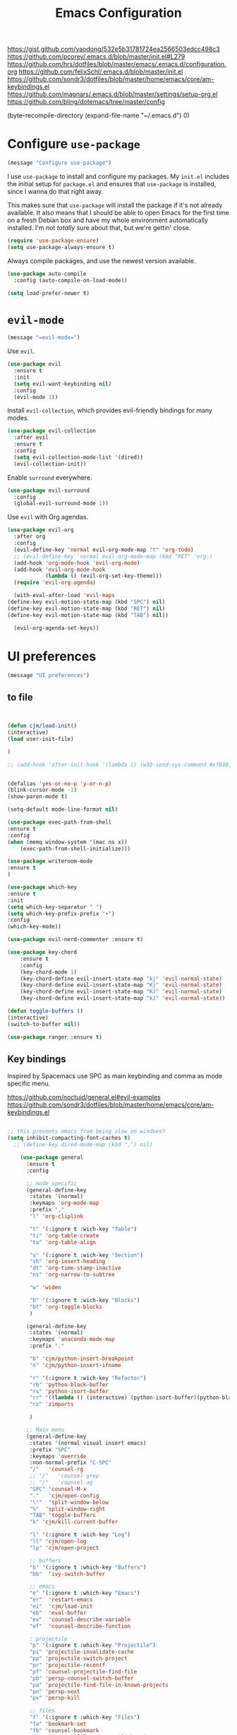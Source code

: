 #+TITLE: Emacs Configuration
#+OPTIONS: toc:nil num:nil

https://gist.github.com/yaodong/532e5b31781724ea2566503edcc498c3
https://github.com/pcorey/.emacs.d/blob/master/init.el#L279
https://github.com/hrs/dotfiles/blob/master/emacs/.emacs.d/configuration.org
https://github.com/felixSchl/.emacs.d/blob/master/init.el
https://github.com/sondr3/dotfiles/blob/master/home/emacs/core/am-keybindings.el
https://github.com/magnars/.emacs.d/blob/master/settings/setup-org.el
https://github.com/bling/dotemacs/tree/master/config

(byte-recompile-directory (expand-file-name "~/.emacs.d") 0)
* Configure =use-package=

#+begin_src emacs-lisp
(message "Configure use-package")
#+end_src 

I use =use-package= to install and configure my packages. My =init.el= includes
the initial setup for =package.el= and ensures that =use-package= is installed,
since I wanna do that right away.

This makes sure that =use-package= will install the package if it's not already
available. It also means that I should be able to open Emacs for the first time
on a fresh Debian box and have my whole environment automatically installed. I'm
not /totally/ sure about that, but we're gettin' close.

#+begin_src emacs-lisp
  (require 'use-package-ensure)
  (setq use-package-always-ensure t)
#+end_src

Always compile packages, and use the newest version available.

#+begin_src emacs-lisp
  (use-package auto-compile
    :config (auto-compile-on-load-mode))

  (setq load-prefer-newer t)
#+end_src

* =evil-mode=

#+begin_src emacs-lisp
(message "=evil-mode=")
#+end_src 

Use =evil=.

#+begin_src emacs-lisp
(use-package evil
  :ensure t
  :init
  (setq evil-want-keybinding nil)
  :config
  (evil-mode 1))
#+end_src

Install =evil-collection=, which provides evil-friendly bindings for many modes.

#+begin_src emacs-lisp
(use-package evil-collection
  :after evil
  :ensure t
  :config
  (setq evil-collection-mode-list '(dired))
  (evil-collection-init))
#+end_src

Enable =surround= everywhere.

#+begin_src emacs-lisp
  (use-package evil-surround
    :config
    (global-evil-surround-mode 1))
#+end_src

Use =evil= with Org agendas.

#+begin_src emacs-lisp
  (use-package evil-org
    :after org
    :config
    (evil-define-key 'normal evil-org-mode-map "t" 'org-todo)
    ;; (evil-define-key 'normal evil-org-mode-map (kbd "RET" 'org-)
    (add-hook 'org-mode-hook 'evil-org-mode)
    (add-hook 'evil-org-mode-hook
              (lambda () (evil-org-set-key-theme)))
    (require 'evil-org-agenda)
    
    (with-eval-after-load 'evil-maps
  (define-key evil-motion-state-map (kbd "SPC") nil)
  (define-key evil-motion-state-map (kbd "RET") nil)
  (define-key evil-motion-state-map (kbd "TAB") nil))
    
    (evil-org-agenda-set-keys))
    
#+end_src

* UI preferences
#+begin_src emacs-lisp
(message "UI preferences")
#+end_src 

** to file
#+begin_src emacs-lisp


(defun cjm/load-init()
(interactive)
(load user-init-file)

)

;; (add-hook 'after-init-hook '(lambda () (w32-send-sys-command #xf030)))


(defalias 'yes-or-no-p 'y-or-n-p)
(blink-cursor-mode -1)
(show-paren-mode t)

(setq-default mode-line-format nil)

(use-package exec-path-from-shell
:ensure t
:config
(when (memq window-system '(mac ns x))
    (exec-path-from-shell-initialize)))

(use-package writeroom-mode
:ensure t
)

(use-package which-key
:ensure t
:init
(setq which-key-separator " ")
(setq which-key-prefix-prefix "+")
:config
(which-key-mode))

(use-package evil-nerd-commenter :ensure t)

(use-package key-chord
    :ensure t
    :config
    (key-chord-mode 1)
    (key-chord-define evil-insert-state-map "kj" 'evil-normal-state)
    (key-chord-define evil-insert-state-map "Kj" 'evil-normal-state)
    (key-chord-define evil-insert-state-map "KJ" 'evil-normal-state)
    (key-chord-define evil-insert-state-map "kJ" 'evil-normal-state))
  
(defun toggle-buffers ()
(interactive)
(switch-to-buffer nil))
  
(use-package ranger :ensure t)

#+end_src

** Key bindings

Inspired by Spacemacs use SPC as main keybinding and comma as mode specific menu.

https://github.com/noctuid/general.el#evil-examples
https://github.com/sondr3/dotfiles/blob/master/home/emacs/core/am-keybindings.el

#+begin_src emacs-lisp

;; this prevents emacs from being slow on windoes?
(setq inhibit-compacting-font-caches t)
  ;; (define-key dired-mode-map (kbd ",") nil)

    (use-package general
      :ensure t
      :config 
      
      ;; mode specific
      (general-define-key
       :states '(normal)
       :keymaps 'org-mode-map
       :prefix ","
       "l" 'org-cliplink
       
       "t" '(:ignore t :wich-key "Table")
       "ti" 'org-table-create
       "ta" 'org-table-align
       
       "s" '(:ignore t :wich-key "Section")
       "sh" 'org-insert-heading
       "dt" 'org-time-stamp-inactive
       "ns" 'org-narrow-to-subtree
       
       "w" 'widen
       
       "b" '(:ignore t :wich-key "Blocks")
       "bt" 'org-toggle-blocks
       )
      
      (general-define-key
       :states '(normal)
       :keymaps 'anaconda-mode-map
       :prefix ","
       
       "b" 'cjm/python-insert-breakpoint
       "n" 'cjm/python-insert-ifname
       
       "r" '(:ignore t :wich-key "Refactor")
       "rb" 'python-black-buffer
       "rs" 'python-isort-buffer
       "rr" '((lambda () (interactive) (python-isort-buffer)(python-black-buffer)(flycheck-buffer)) :which-key "all")
       "rz" 'zimports
  
       )
     
      ;; Main menu
      (general-define-key
       :states '(normal visual insert emacs)
       :prefix "SPC"
       :keymaps 'override
       :non-normal-prefix "C-SPC"
       "/"   'counsel-rg
       ;; "/"   'counsel-grep
       ;; "/"   'counsel-ag
       "SPC" 'counsel-M-x
       "."   'cjm/open-config
       "\""  'split-window-below
       "%"  'split-window-right
       "TAB" 'toggle-buffers   
       "k" 'cjm/kill-current-buffer
       
       "l" '(:ignore t :wich-key "Log")
       "ll" 'cjm/open-log
       "lp" 'cjm/open-project
       
       ;; buffers
       "b" '(:ignore t :which-key "Buffers")
       "bb"  'ivy-switch-buffer
       
       ;; emacs
       "e" '(:ignore t :which-key "Emacs")
       "er"  'restart-emacs  
       "ei"  'cjm/load-init
       "eb"  'eval-buffer
       "ev"  'counsel-describe-variable
       "ef"  'counsel-describe-function
       
       ; projectile
       "p" '(:ignore t :which-key "Projectile")
       "pi" 'projectile-invalidate-cache
       "pp" 'projectile-switch-project
       "pr" 'projectile-recentf
       "pf" 'counsel-projectile-find-file
       "pb" 'persp-counsel-switch-buffer
       "pa" 'projectile-find-file-in-known-projects
       "pn" 'persp-next
       "px" 'persp-kill
   
       ;; files
       "f" '(:ignore t :which-key "Files")
       "fa" 'bookmark-set
       "fb" 'counsel-bookmark
       "fc" 'cjm/copy-file-name-to-clipboard
       "fd" 'dired-at-point
       "ff" 'counsel-find-file
       "fr" 'counsel-recentf
       "fs" 'save-buffer
       "fp" 'cjm/copy-current-line-position-to-clipboard
     
       ;; code
       "c" '(:ignore t :which-key "Code")
       "cl" 'evilnc-comment-or-uncomment-lines
       "cn" 'flycheck-next-error
       "cp" 'flycheck-previous-error
       "cf" 'cjm/toggle-fold
       
       ;; hide
       "h" '(:ignore t :which-key "Hide")
       "hh" 'hs-toggle-hiding
       "hs" 'hs-show-all
       
       ;; apps
       "a" '(:ignore t :which-key "Applications")
       "ar" 'ranger
       "ac" 'calendar

       ;; window
       "w" '(:ignore t :which-key "Window")
       "wl"  'windmove-right
       "wh"  'windmove-left
       "wk"  'windmove-up
       "wj"  'windmove-down
       "w\""  'split-window-below
       "w%"  'split-window-right
       "wx"  'delete-window
       "wf" 'new-frame
       "wo" 'other-frame

       ;; search
       "s" '(:ignore t :which-key "Search")
       "sc" 'evil-ex-nohighlight
       "sl" 'ivy-resume
  )
 )


  ;; (global-set-key (kbd "C-x k") 'cjm/kill-current-buffer)

  (define-key evil-motion-state-map (kbd "C-h") 'evil-window-left)
  (define-key evil-motion-state-map (kbd "C-j") 'evil-window-down)
  (define-key evil-motion-state-map (kbd "C-k") 'evil-window-up)
  (define-key evil-motion-state-map (kbd "C-l") 'evil-window-right)

  (define-key evil-normal-state-map (kbd "C-h") 'evil-window-left)
  (define-key evil-normal-state-map (kbd "C-j") 'evil-window-down)
  (define-key evil-normal-state-map (kbd "C-k") 'evil-window-up)
  (define-key evil-normal-state-map (kbd "C-l") 'evil-window-right)

  (define-key global-map (kbd "C-h") #'evil-window-left)
  (define-key global-map (kbd "C-j") #'evil-window-down)
  (define-key global-map (kbd "C-k") #'evil-window-up)
  (define-key global-map (kbd "C-l") #'evil-window-right)

  (use-package evil-escape
  :config
  (evil-escape-mode 1)
  (setq evil-escape-key-sequence (kbd "jk"))
  )

  (global-set-key (kbd "M-o") 'next-multiframe-window)

(use-package perspective
  :config
  (persp-mode)
  (setq persp-state-default-file (expand-file-name "work" (expand-file-name "persp-confs/" user-emacs-directory))
)
)
  
(use-package persp-projectile)

#+end_src
** Tweak window chrome

I don't usually use the menu or scroll bar, and they take up useful space.

#+begin_src emacs-lisp
  (tool-bar-mode 0)
  (menu-bar-mode 0)
  (scroll-bar-mode -1)
#+end_src

There's a tiny scroll bar that appears in the minibuffer window. This disables
that:

#+begin_src emacs-lisp
  (set-window-scroll-bars (minibuffer-window) nil nil)
#+end_src

The default frame title isn't useful. This binds it to the name of the current
project:

#+begin_src emacs-lisp
  (setq frame-title-format '((:eval (projectile-project-name))))
#+end_src

** Use fancy lambdas

Why not?

#+begin_src emacs-lisp
  (global-prettify-symbols-mode t)
#+end_src

** Theme

#+begin_src emacs-lisp
(use-package spacemacs-theme
  :defer t
  ;; :init (load-theme 'spacemacs-light t)
  :init (load-theme 'spacemacs-dark t)
  :config 
  
  (let ((line (face-attribute 'mode-line :underline)))
    (set-face-attribute 'mode-line          nil :overline   line)
    (set-face-attribute 'mode-line-inactive nil :overline   line)
    (set-face-attribute 'mode-line-inactive nil :underline  line)
    (set-face-attribute 'mode-line          nil :box        nil)
    (set-face-attribute 'mode-line-inactive nil :box        nil)
    (set-face-attribute 'mode-line-inactive nil :background "#f9f2d9"))
)
#+end_src

#+begin_src

;; old school yellow text
(use-package gruvbox-theme)

(use-package spacemacs-theme
  :config (load-theme 'spacemacs-dark t)
  (let ((line (face-attribute 'mode-line :underline)))
    (set-face-attribute 'mode-line          nil :overline   line)
    (set-face-attribute 'mode-line-inactive nil :overline   line)
    (set-face-attribute 'mode-line-inactive nil :underline  line)
    (set-face-attribute 'mode-line          nil :box        nil)
    (set-face-attribute 'mode-line-inactive nil :box        nil)
    (set-face-attribute 'mode-line-inactive nil :background "#f9f2d9"))
)

 (defun hrs/apply-theme ()
   "Apply the `solarized-light' theme and make frames just slightly transparent."
   (interactive)
   (load-theme 'solarized-light t)
   (load-theme 'solarized-darkt)
)
#+end_src

If this code is being evaluated by =emacs --daemon=, ensure that each subsequent
frame is themed appropriately.

#+begin_src 
  (if (daemonp)
      (add-hook 'after-make-frame-functions
                (lambda (frame)
                  (with-selected-frame frame (hrs/apply-theme))))
    (hrs/apply-theme))
#+end_src


#+begin_src emacs-lisp
(use-package spaceline
  :ensure t
  :init
  (require 'spaceline-config)
  (setq spaceline-highlight-face-func 'spaceline-highlight-face-evil-state)
  :config
  (progn
    (spaceline-define-segment buffer-id
      (if (buffer-file-name)
          (let ((project-root (projectile-project-p)))
            (if project-root
                (file-relative-name (buffer-file-name) project-root)
              (abbreviate-file-name (buffer-file-name))))
        (powerline-buffer-id)))
    (spaceline-spacemacs-theme)
    (spaceline-toggle-minor-modes-off)))
#+end_src

** Disable visual bell

=sensible-defaults= replaces the audible bell with a visual one, but I really
don't even want that (and my Emacs/Mac pair renders it poorly). This disables
the bell altogether.

#+begin_src emacs-lisp
  (setq ring-bell-function 'ignore)
#+end_src

** Scroll conservatively

When point goes outside the window, Emacs usually recenters the buffer point.
I'm not crazy about that. This changes scrolling behavior to only scroll as far
as point goes.

#+begin_src emacs-lisp
  (setq scroll-conservatively 100)
#+end_src

** Set default font and configure font resizing

I'm partial to Inconsolata.

The standard =text-scale-= functions just resize the text in the current buffer;
I'd generally like to resize the text in /every/ buffer, and I usually want to
change the size of the modeline, too (this is especially helpful when
presenting). These functions and bindings let me resize everything all together!

Note that this overrides the default font-related keybindings from
=sensible-defaults=.

#+begin_src emacs-lisp
  (setq hrs/default-font "Source Code Pro")
  (setq hrs/default-font-size 11)
  (setq hrs/current-font-size hrs/default-font-size)

  (setq hrs/font-change-increment 1.1)

  (defun hrs/font-code ()
    "Return a string representing the current font (like \"Inconsolata-14\")."
    (concat hrs/default-font "-" (number-to-string hrs/current-font-size)))

  (defun hrs/set-font-size ()
    "Set the font to `hrs/default-font' at `hrs/current-font-size'.
  Set that for the current frame, and also make it the default for
  other, future frames."
    (let ((font-code (hrs/font-code)))
      (if (assoc 'font default-frame-alist)
          (setcdr (assoc 'font default-frame-alist) font-code)
        (add-to-list 'default-frame-alist (cons 'font font-code)))
      (set-frame-font font-code)))

  (defun hrs/reset-font-size ()
    "Change font size back to `hrs/default-font-size'."
    (interactive)
    (setq hrs/current-font-size hrs/default-font-size)
    (hrs/set-font-size))

  (defun hrs/increase-font-size ()
    "Increase current font size by a factor of `hrs/font-change-increment'."
    (interactive)
    (setq hrs/current-font-size
          (ceiling (* hrs/current-font-size hrs/font-change-increment)))
    (hrs/set-font-size))

  (defun hrs/decrease-font-size ()
    "Decrease current font size by a factor of `hrs/font-change-increment', down to a minimum size of 1."
    (interactive)
    (setq hrs/current-font-size
          (max 1
               (floor (/ hrs/current-font-size hrs/font-change-increment))))
    (hrs/set-font-size))

  (define-key global-map (kbd "C-)") 'hrs/reset-font-size)
  (define-key global-map (kbd "C-+") 'hrs/increase-font-size)
  (define-key global-map (kbd "C-=") 'hrs/increase-font-size)
  (define-key global-map (kbd "C-_") 'hrs/decrease-font-size)
  (define-key global-map (kbd "C--") 'hrs/decrease-font-size)

  (hrs/reset-font-size)
#+end_src

** Highlight the current line

=global-hl-line-mode= softly highlights the background color of the line
containing point. It makes it a bit easier to find point, and it's useful when
pairing or presenting code.

#+begin_src emacs-lisp
  (global-hl-line-mode)
#+end_src

** Highlight uncommitted changes

Use the =diff-hl= package to highlight changed-and-uncommitted lines when
programming.

#+begin_src 
  (use-package diff-hl
    :config
    (add-hook 'prog-mode-hook 'turn-on-diff-hl-mode)
    (add-hook 'vc-dir-mode-hook 'turn-on-diff-hl-mode))
#+end_src


#+begin_src emacs-lisp
(message "UI preferences")
#+end_src
* Project management

#+begin_src emacs-lisp
(message "Project management")
#+end_src


I use a few packages in virtually every programming or writing environment to
manage the project, handle auto-completion, search for terms, and deal with
version control. That's all in here.

** =ag=

Install =ag= to provide search within projects (usually through
=projectile-ag=).

#+begin_src emacs-lisp
  (use-package ag)
#+end_src

** =company=

Company gives text completion in buffers etc. Use =company-mode= everywhere.

#+begin_src emacs-lisp
  (use-package company)
  (add-hook 'after-init-hook 'global-company-mode)
#+end_src

Use =M-/= for completion.

#+begin_src emacs-lisp
  (global-set-key (kbd "M-/") 'company-complete-common)
#+end_src

** =dumb-jump=

The =dumb-jump= package works well enough in a [[https://github.com/jacktasia/dumb-jump#supported-languages][ton of environments]], and it
doesn't require any additional setup. I've bound its most useful command to
=M-.=.

#+begin_src emacs-lisp
  (use-package dumb-jump
    :config
    (define-key evil-normal-state-map (kbd "M-.") 'dumb-jump-go)
    (setq dumb-jump-selector 'ivy))
#+end_src

** =flycheck=

Flycheck will have you visit all warnings and whatnot, only visit errors.
 #+begin_src emacs-lisp
(use-package let-alist)
(use-package flycheck
  :config
  (setq flycheck-idle-change-delay 7)
  (setq-default flycheck-flake8-maximum-line-length 89)
  (setq flycheck-python-flake8-executable "C:/Users/Public/dev/bin/dbConda-2019_07-py37/envs/dev/Scripts/flake8.exe")
   (setq flycheck-check-syntax-automatically '(save)
         flycheck-idle-change-delay 2
         ;; flycheck-error-list-minimum-level 'warning
         flycheck-navigation-minimum-level 'error)

      (add-hook 'python-mode-hook 'flycheck-mode)
      (add-hook 'elisp-mode-hook 'flycheck-mode)
)
 #+end_src
 

** =projectile=

Projectile's default binding of =projectile-ag= to =C-c p s s= is clunky enough
that I rarely use it (and forget it when I need it). This binds it to the
easier-to-type =C-c v= to useful searches.

Bind =C-p= to fuzzy-finding files in the current project. We also need to
explicitly set that in a few other modes.

I use =ivy= as my completion system.

When I visit a project with =projectile-switch-project=, the default action is
to search for a file in that project. I'd rather just open up the top-level
directory of the project in =dired= and find (or create) new files from there.

I'd like to /always/ be able to recursively fuzzy-search for files, not just
when I'm in a Projectile-defined project. I use the current directory as a
project root (if I'm not in a "real" project).

#+begin_src emacs-lisp
  (use-package projectile
    :config
    (setq projectile-completion-system 'ivy)
    (setq projectile-indexing-method 'alien)
    (setq projectile-sort-order 'recently-active)
    (projectile-global-mode)

)

(use-package counsel-projectile)

    
#+end_src

** =restclient=

#+begin_src emacs-lisp
  (use-package restclient)
  (use-package company-restclient
    :config
    (add-to-list 'company-backends 'company-restclient))
#+end_src

** =undo-tree=

I like tree-based undo management. I only rarely need it, but when I do, oh boy.

#+begin_src emacs-lisp
  (use-package undo-tree)
#+end_src

* Editing settings

#+begin_src emacs-lisp
(message "Editing settings")
#+end_src
** General 

Install structured text support.
#+BEGIN_SRC emacs-lisp

(use-package markdown-mode)
	
;; render links as clickable	
;; https://www.gnu.org/software/emacs/manual/html_node/elisp/Basic-Major-Modes.html
(add-hook 'text-mode-hook (lambda ()
						(goto-address-mode)))

(add-hook 'prog-mode-hook (lambda ()
						(goto-address-mode)))


#+END_SRC



#+BEGIN_SRC 
(use-package magit)
(use-package evil-magit)

#+END_SRC


#+begin_src emacs-lisp

;; don't ask to update buffer when file changed
(global-auto-revert-mode t) 


;; search whatever is highlighted
(use-package evil-visualstar
:config
(global-evil-visualstar-mode) 
)


(use-package smartparens

:config

(require 'smartparens-config)
(smartparens-global-mode t)

)

(use-package yaml-mode

:config
    (add-to-list 'auto-mode-alist '("\\.yml\\'" . yaml-mode))
    (add-to-list 'auto-mode-alist '("\\.yaml" . yaml-mode))
)
;; restart emacs in emacs
(use-package restart-emacs)

;; general 
(setq create-lockfiles nil)
(setq make-backup-files nil) ; stop creating backup~ files
(setq auto-save-default nil) ; stop creating #autosave# files
(setq delete-old-versions -1 )
;;(setq inhibit-startup-screen t )
(setq ring-bell-function 'ignore )
(setq sentence-end-double-space nil)
(setq default-fill-column 80)
(setq initial-scratch-message "")
(setq word-wrap t)
  
(use-package eshell-bookmark
:after eshell
:config
(add-hook 'eshell-mode-hook #'eshell-bookmark-setup)
)
#+end_src
  
UTF-8 everywhere.

#+begin_src emacs-lisp
(setq utf-translate-cjk-mode nil) ; disable CJK coding/encoding (Chinese/Japanese/Korean characters)
  (set-language-environment 'utf-8)
  (set-keyboard-coding-system 'utf-8-mac) ; For old Carbon emacs on OS X only
  (setq locale-coding-system 'utf-8)
  (set-default-coding-systems 'utf-8)
  (set-terminal-coding-system 'utf-8)
  (set-selection-coding-system
    (if (eq system-type 'windows-nt)
        'utf-16-le  ;; https://rufflewind.com/2014-07-20/pasting-unicode-in-emacs-on-windows
      'utf-8))
  (prefer-coding-system 'utf-8)
#+end_src

** Hide-show

Add hide leafs to hide show bindings to add method for hidding methods of a class.

#+begin_src emacs-lisp
(defun cjm/hs-hide-all ()
  "Hide all top level blocks, displaying only first and last lines.
Move point to the beginning of the line, and run the normal hook
`hs-hide-hook'.  See documentation for `run-hooks'.
If `hs-hide-comments-when-hiding-all' is non-nil, also hide the comments."
  (interactive)
  (hs-life-goes-on
   (save-excursion
     (unless hs-allow-nesting
       (hs-discard-overlays (point-min) (point-max)))
     (goto-char (point-min))
     (syntax-propertize (point-max))
     (let ((spew (make-progress-reporter "Hiding all blocks..."
                                         (point-min) (point-max)))
           (re (concat "\\("
                       hs-block-start-regexp
                       "\\)"
                       (if hs-hide-comments-when-hiding-all
                           (concat "\\|\\("
                                   hs-c-start-regexp
                                   "\\)")
                         ""))))
       (while (progn
                (unless hs-hide-comments-when-hiding-all
                  (forward-comment (point-max)))
                (re-search-forward re (point-max) t))
         (if (match-beginning 1)
             ;; We have found a block beginning.
             (progn
               (goto-char (match-beginning 1))
               (unless (if 'ttn-hs-hide-level-1
                           (funcall 'ttn-hs-hide-level-1)
       (hs-hide-block-at-point t))
     ;; Go to end of matched data to prevent from getting stuck
     ;; with an endless loop.
                 (when (looking-at hs-block-start-regexp)
       (goto-char (match-end 0)))))
           ;; found a comment, probably
           (let ((c-reg (hs-inside-comment-p)))
             (when (and c-reg (car c-reg))
               (if (> (count-lines (car c-reg) (nth 1 c-reg)) 1)
                   (hs-hide-block-at-point t c-reg)
                 (goto-char (nth 1 c-reg))))))
         (progress-reporter-update spew (point)))
       (progress-reporter-done spew)))
   (beginning-of-line)
   (run-hooks 'hs-hide-hook)))

(defun ttn-hs-hide-level-1 ()
  (hs-hide-level 1)
  (forward-sexp 1))

;; if defined, this is called by regular hs-hide-all,
;; https://github.com/emacs-mirror/emacs/blob/master/lisp/progmodes/hideshow.el#L99
(setq hs-hide-all-non-comment-function nil)

(define-key evil-normal-state-map (kbd "zl") 'cjm/hs-hide-all)

;; (define-key evil-normal-state-map (kbd "zl") 'hs-hide-leafs)
#+end_src

** Quickly visit Emacs configuration

I futz around with my dotfiles a lot. This binds =C-c e= to quickly open my
Emacs configuration file.

#+begin_src emacs-lisp
  (defun hrs/visit-emacs-config ()
    (interactive)
    (find-file "~/.emacs.d/configuration.org"))

  (global-set-key (kbd "C-c e") 'hrs/visit-emacs-config)
#+end_src

** Set up =helpful=

The =helpful= package provides, among other things, more context in Help
buffers.

#+begin_src emacs-lisp
  (use-package helpful)

  ;; (global-set-key (kbd "C-h f") #'helpful-callable)
  ;; (global-set-key (kbd "C-h v") #'helpful-variable)
  ;; (global-set-key (kbd "C-h k") #'helpful-key)
  (evil-define-key 'normal helpful-mode-map (kbd "q") 'quit-window)
#+end_src

** Look for executables in =/usr/local/bin=

#+begin_src
  (hrs/append-to-path "/usr/local/bin")
#+end_src

** Save my location within a file

Using =save-place-mode= saves the location of point for every file I visit. If I
close the file or close the editor, then later re-open it, point will be at the
last place I visited.

#+begin_src emacs-lisp
  (save-place-mode t)
#+end_src

** Always indent with spaces

Never use tabs. Tabs are the devil’s whitespace.

#+begin_src emacs-lisp
  (setq-default indent-tabs-mode nil)
#+end_src

** Install and configure =which-key=

=which-key= displays the possible completions for a long keybinding. That's
really helpful for some modes (like =projectile=, for example).

#+begin_src emacs-lisp
  (use-package which-key
    :config (which-key-mode))
#+end_src

** Configure =yasnippet=

I keep my snippets in =~/.emacs/snippets/text-mode=, and I always want =yasnippet=
enabled.

I /don’t/ want =yas= to automatically indent the snippets it inserts. Sometimes
this looks pretty bad (when indenting org-mode, for example, or trying to guess
at the correct indentation for Python).

#+begin_src emacs-lisp
  (use-package yasnippet
:config
  (setq yas-snippet-dirs '("~/.emacs.d/snippets"))
  (setq yas-indent-line 'auto)
  (yas-global-mode 1)
)
#+end_src

** Configure =ivy= and =counsel=

I use =ivy= and =counsel= as my completion framework.

This configuration:

- Uses =counsel-M-x= for command completion,
- Replaces =isearch= with =swiper=,
- Uses =smex= to maintain history,
- Enables fuzzy matching everywhere except swiper (where it's thoroughly
  unhelpful), and
- Includes recent files in the switch buffer.

counsel-rg?	
#+begin_src emacs-lisp
  
(use-package ivy 
:ensure t
:config
(setq ivy-use-virtual-buffers t)
)

;; fuzzy
;; https://oremacs.com/2016/01/06/ivy-flx/
;; (setq ivy-re-builders-alist
;;       '((t . ivy--regex-fuzzy)))
;; (setq ivy-initial-inputs-alist nil)
;; (setq ivy-re-builders-alist
;;       '((ivy-switch-buffer . ivy--regex-plus)
;;         (t . ivy--regex-fuzzy)))
  
(setq ivy-re-builders-alist
  '(
    ;; (swiper . ivy--regex-plus)
    (counsel-recentf . ivy--regex-fuzzy)
    (counsel-M-x . ivy--regex-fuzzy)
    (projectile-recentf . ivy--regex-fuzzy)
    (projectile-find-file-in-known-projects . ivy--regex-fuzzy)
    (find-file . ivy--regex-fuzzy)
    (t . ivy--regex-plus)
  )
)
  
  (setq )
  'counsel-find-file

(use-package flx :ensure t)
;; (use-package counsel :ensure t)
    
  
  (use-package counsel

    :config
    (use-package flx)
    (use-package smex)

    (ivy-mode 1)
    ;; (setq ivy-use-virtual-buffers t)
    ;; (setq ivy-count-format "(%d/%d) ")
    ;; (setq ivy-initial-inputs-alist nil)
    ;; (setq ivy-re-builders-alist
    ;;       '((swiper . ivy--regex-plus)
    ;;         (t . ivy--regex-fuzzy)))
)
** Use projectile everywhere

#+begin_src emacs-lisp
  (projectile-mode)
#+end_src

* Utility functions
#+begin_src emacs-lisp
(message "Utility functions")
#+end_src
#+begin_src emacs-lisp
  
 (defun cjm/toggle-fold()
  "Toggle fold all lines larger than indentation on current line
  https://stackoverflow.com/questions/1587972/how-to-display-indentation-guides-in-emacs/4459159#4459159
"
  (interactive)
  (let ((col 1))
    (save-excursion
      (back-to-indentation)
      (setq col (+ 1 (current-column)))
      (set-selective-display
       (if selective-display nil (or col 1))))))
  
(setq cjm/devroot-dir "C:/Users/Public/dev/")
;; C:\Users\Public\dev\bin\dbConda-2019_07-py37\condabin\conda.bat
(setq cjm/conda-envs (concat cjm/devroot-dir "bin/dbConda-2019_07-py37/envs/"))
(setq cjm/main-conda (concat cjm/conda-envs "dev/"))
(setq cjm/default-env (concat cjm/conda-envs "dev/"))
(setq cjm/black-path (concat cjm/default-env "Scripts/black.exe"))
(setq cjm/zimports-path (concat cjm/default-env "Scripts/zimports.exe"))
(setq cjm/zimports-modules (concat cjm/default-env "datastore,dig,db,qis,refinitiv"))
(setq cjm/latex-path "C:/Users/Public/dev/bin/dbConda-2019_07-py37/envs/tools/Scripts")
(setq cjm/python-interpreter (concat cjm/main-conda "Scripts/" "ipython.exe"))
(setq cjm/src-code-directory (concat cjm/devroot-dir "src/"))
(setq cjm/python-path (concat cjm/default-env "python.exe"))
  
(defun cjm/zimports()
  (start-process
   "a"
   "b"
   cjm/zimports-path
   "-m"
   cjm/zimports-modules
   (buffer-file-name (window-buffer (minibuffer-selected-window)))))

(defun zimports()
  (interactive)
  (cjm/zimports)
  )

  

(defun package-upgrade-all ()
 "Upgrade all packages automatically without showing *Packages* buffer.
https://emacs.stackexchange.com/questions/16398/noninteractively-upgrade-all-packages"
  (interactive)
  (package-refresh-contents)
  (let (upgrades)
    (cl-flet ((get-version (name where)
                (let ((pkg (cadr (assq name where))))
                  (when pkg
                    (package-desc-version pkg)))))
      (dolist (package (mapcar #'car package-alist))
        (let ((in-archive (get-version package package-archive-contents)))
          (when (and in-archive
                     (version-list-< (get-version package package-alist)
                                     in-archive))
            (push (cadr (assq package package-archive-contents))
                  upgrades)))))
    (if upgrades
        (when (yes-or-no-p
               (message "Upgrade %d package%s (%s)? "
                        (length upgrades)
                        (if (= (length upgrades) 1) "" "s")
                        (mapconcat #'package-desc-full-name upgrades ", ")))
          (save-window-excursion
            (dolist (package-desc upgrades)
              (let ((old-package (cadr (assq (package-desc-name package-desc)
                                             package-alist))))
                (package-install package-desc)
                (package-delete  old-package)))))
      (message "All packages are up to date"))))


(defun cjm/kill-other-buffers ()
    "Kill all other buffers."
    (interactive)
    (mapc 'kill-buffer 
          (delq (current-buffer) 
                (cl-remove-if-not 'buffer-file-name (buffer-list)))))

(defun cjm/delete-file-and-buffer ()
  "Kill the current buffer and deletes the file it is visiting."
  (interactive)
  (let ((filename (buffer-file-name)))
    (when filename
      (if (vc-backend filename)
          (vc-delete-file filename)
        (progn
          (delete-file filename)
          (message "Deleted file %s" filename)
          (kill-buffer))))))

(defun cjm/kill-other-buffers ()
    "Kill all other buffers."
    (interactive)
    (mapc 'kill-buffer 
          (delq (current-buffer) 
                (cl-remove-if-not 'buffer-file-name (buffer-list)))))

(defun cjm/delete-file-and-buffer ()
  "Kill the current buffer and deletes the file it is visiting."
  (interactive)
  (let ((filename (buffer-file-name)))
    (when filename
      (if (vc-backend filename)
          (vc-delete-file filename)
        (progn
          (delete-file filename)
          (message "Deleted file %s" filename)
          (kill-buffer))))))

(defun cjm/open-log ()(interactive)(find-file "c:/Users/Public/dev/docs/org/log.org"))
;; (defun cjm/open-project ()(interactive)(find-file "c:/Users/Public/dev/docs/org/projects/rf2.org"))
(defun cjm/open-project ()(interactive)(find-file "c:/Users/Public/dev/docs/org/projects/refinitiv.org"))
(defun cjm/open-config ()(interactive)(find-file (concat (expand-file-name "~/.emacs.d") "/configuration.org")))

(defun cjm/kill-current-buffer ()
  "Kill the current buffer without prompting."
  (interactive)
  (kill-buffer (current-buffer))) 
  
(defun cjm/kill-other-buffers ()
      "Kill all other buffers."
      (interactive)
      (mapc 'kill-buffer (delq (current-buffer) (buffer-list))))
      
    (defun hrs/append-to-path (path)
    "Add a path both to the $PATH variable and to Emacs' exec-path."
    (setenv "PATH" (concat (getenv "PATH") ":" path))
    (add-to-list 'exec-path path))
    
    
(defun cjm/copy-file-name-to-clipboard ()
  "Copy the current buffer file name to the clipboard."
  (interactive)
  (let ((filename (if (equal major-mode 'dired-mode)
                      default-directory
                    (buffer-file-name))))
    (when filename
      (kill-new filename)
      (message "Copied buffer file name '%s' to the clipboard." filename))))
      
      
(defun cjm/copy-current-line-position-to-clipboard ()
    "Copy current line in file to clipboard as '</path/to/file>:<line-number>'."
    (interactive)
    (let ((path-with-line-number
           (concat (dired-replace-in-string (getenv "HOME") "~" (buffer-file-name)) "::" (number-to-string (line-number-at-pos)))))
      (kill-new path-with-line-number)
      (message (concat path-with-line-number " copied to clipboard"))))


#+end_src
* Orgmode
#+begin_src emacs-lisp
(message "Orgmode")
#+end_src

Collapse src blocks by default, and toggle.
#+begin_src emacs-lisp
	

  ;; TODO https://emacs.stackexchange.com/a/30523/16359
  ;; (use-package orglink
  ;;   :config
  ;; )
    ;; 	(use-package flycheck-aspell)
    ;; (add-to-list 'flycheck-checkers 'tex-aspell-dynamic)
            ;; (setq-default ispell-program-name "C:/dev/bin/hunspell-1.3.2-3-w32-bin/bin/hunspell.exe")
            (setq-default ispell-program-name "c:/Users/Public/dev/bin/hunspell/bin/hunspell.exe")
	
             (add-to-list 'exec-path "c:/Users/Public/dev/bin/hunspell/bin/")

           (setq ispell-program-name (locate-file "hunspell"
                    exec-path exec-suffixes 'file-executable-p))
	
	
     ;; (setq ispell-dictionary "en_US,en_GB")
        ;; ispell-set-spellchecker-params has to be called
        ;; before ispell-hunspell-add-multi-dic will work
        ;; (ispell-set-spellchecker-params)
        ;; (ispell-hunspell-add-multi-dic "en_US,en_GB")
	
             ;; (setenv "LANG" "en_US ru_RU")
	
            (setenv "LANG" "en_US"	)
            (setenv "DICTPATH" "c:/Users/Public/dev/bin/hunspell/share/hunspell/")
      ;; (setq-default  ispell-program-name "c:/msys64/mingw64/bin/hunspell.exe")
     ;;  (with-eval-after-load "ispell"
     ;;    (setq ispell-really-hunspell t)
     ;;    ;; (setq ispell-program-name "hunspell")
	
     ;;       (setq ispell-program-name (locate-file "hunspell"
     ;;                exec-path exec-suffixes 'file-executable-p))
	
     ;; (setq ispell-dictionary "en_US")
     ;;    ;; ispell-set-spellchecker-params has to be called
     ;;    ;; before ispell-hunspell-add-multi-dic will work
     ;;    ;; (ispell-set-spellchecker-params)
     ;;    (ispell-hunspell-add-multi-dic "en_US"))
	
  (setq ispell-local-dictionary "en_US")
  (setq ispell-local-dictionary-alist
  '(("en_US" "[[:alpha:]]" "[^[:alpha:]]" "[']" nil nil nil utf-8)))
	
  (setq ispell-dictionary "british")
	
    ;; get tabs working nicely in babel	
    (setq org-src-tab-acts-natively t)

    (setq org-edit-src-content-indentation 0)

    (defun my-tab-related-stuff ()
       ;; (setq indent-tabs-mode t)
       (setq tab-stop-list (number-sequence 4 200 4))
       (setq tab-width 2)
       (setq evil-auto-indent nil)  
       (setq indent-line-function 'insert-tab))

    (add-hook 'org-mode-hook 'my-tab-related-stuff)
  
	
            (org-babel-do-load-languages
     'org-babel-load-languages
     '((python . t)))
	
    (defvar org-blocks-hidden nil)

    (defun org-toggle-blocks ()
      (interactive)
      (if org-blocks-hidden
          (org-show-block-all)
        (org-hide-block-all))
      (setq-local org-blocks-hidden (not org-blocks-hidden)))
	

    (add-hook 'org-mode-hook 'org-toggle-blocks)
    (add-hook 'org-mode-hook 'auto-fill-mode)

#+end_src
  
Note taking in org mode following [[https://blog.jethro.dev/posts/zettelkasten_with_org/][Org-mode Workflow Part 3: Zettelkasten with Org-mode · Jethro Kuan]] 
[[https://blog.jethro.dev/posts/how_to_take_smart_notes_org/][How To Take Smart Notes With Org-mode · Jethro Kuan]] 
  
https://github.com/org-roam/org-roam/
  
copy link to clipboard then org-cliplink inserts with metadata  
#+BEGIN_SRC emacs-lisp
(use-package org-cliplink) 
    
#+END_SRC
  
To file:
#+begin_src emacs-lisp
;; use / in dired mode to
(use-package dired-narrow
  :ensure t
  :bind (:map dired-mode-map
              ("/" . dired-narrow)))
              
(setq org-return-follows-link t)           

(add-hook 'org-mode-hook
          '(lambda ()
             (delete '("\\.pdf\\'" . default) org-file-apps)
             (add-to-list 'org-file-apps '("\\.pdf\\'" . "evince %s"))))

(setq org-agenda-start-day nil)
(setq org-agenda-span 'week)
(setq org-agenda-start-on-weekday nil)

;; set maximum indentation for description lists
(setq org-list-description-max-indent 5)

;; prevent demoting heading also shifting text inside sections
(setq org-adapt-indentation nil)

;; (setq cjm/home-dir "h:/")
;; (setq org-directory (concat cjm/home-dir "org/"))
(setq org-directory "c:/dev/docs/org/")

;;(setq cjm-org-directory (concat cjm/home-dir "/org/"))
;; org-default-notes-file gets set by org-projectile to project root
(setq cjm-org-default-notes-file (concat org-directory "inbox.org"))
(setq cjm-dig-capture-file (concat org-directory "dig.org"))
(setq cjm-quat-data-capture-file (concat org-directory "quant_data.org"))

(require 'org)
(setq org-format-latex-options (plist-put org-format-latex-options :scale 2.0))

(setq org-enforce-todo-dependencies t)
(setq org-agenda-dim-blocked-tasks 'invisible)
(setq org-todo-keywords '((sequence "TODO" "IN-PROGRESS" "DONE")))

;;; where to open links
;; default: (setq org-link-frame-setup '((file . find-file-other-window)))
;; this has a nice snippet for maybe opening links depedning on extension https://stackoverflow.com/questions/17590784/how-to-let-org-mode-open-a-link-like-file-file-org-in-current-window-inste
;; open links in same window
;; (setq org-link-frame-setup '((file . find-file)))
;; open in other window
(setq org-link-frame-setup '((file . find-file-other-window)))

(defun copy-current-line-position-to-clipboard ()
  "Copy current line in file to clipboard as 'file:</path/to/file>::<line-number>'."
  (interactive)
  (let ((path-with-line-number
         (concat "file:" (dired-replace-in-string (getenv "HOME") "~" (buffer-file-name)) "::" (number-to-string (line-number-at-pos)))))
    (kill-new path-with-line-number)
    (message (concat path-with-line-number " copied to clipboard"))))

(defun my/org-mode-hook ()
  "Stop the org-level headers from increasing in height relative to the other text."
  (dolist (face '(
                  org-document-title
                  org-level-1
                  org-level-2
                  org-level-3
                  org-level-4
                  org-level-5))
    (set-face-attribute face nil :weight 'semi-bold :height 1.0))
  )

(add-hook 'org-mode-hook 'my/org-mode-hook)


;; should be able to do the above with this, didn't work though
;; (setq theming-modifications
;;       '((spacemacs-dark
;;          (org-document-title ((t (:weight 'semi-bold :height 1.1))))
;;          (org-level-1 :weight 'semi-bold :height 1.0)
;;          (org-level-2 :weight 'semi-bold :height 1.0)
;;          (org-level-3 :weight 'semi-bold :height 1.0)
;;          (org-level-4 :weight 'semi-bold :height 1.0)
;;          (org-level-5 :weight 'semi-bold :height 1.0))))



;; (setq org-agenda-files (list org-directory))
(setq org-agenda-files (list
                        (concat org-directory "quantdb.org")
                        (concat org-directory "index.org")
                        (concat org-directory "research.org")
                        (concat org-directory "todo.org")
                        )
      )
(setq org-agenda-skip-scheduled-if-done t)
(setq org-agenda-skip-deadline-if-done t)
(setq org-closed-keep-when-no-todo t)

(setq org-adapt-indent nil)

;; tags
;; Tags with fast selection keys
(setq org-tag-alist (quote (
                            ;; (:startgroup)
                            ;; ("@errand" . ?e)
                            ;; ("@office" . ?o)
                            ;; ("@home" . ?H)
                            ;; (:endgroup)
                            ("WAITING" . ?w)
                            ("HOLD" . ?h)
                            ("IDEA" . ?i)
                            ("reading" . ?r)
                            ;; ("PERSONAL" . ?P)
                            ;; ("DRAFT" . ?D)
                            ;; ("WORK" . ?W)
                            ("NOTE" . ?n)
                            ("export" . ?e)

                            ("data" . ?d)
                            ("model" . ?m)
                            ("bot" . ?b)
                            ;; ("CANCELLED" . ?c)
                            ;; ("FLAGGED" . ??)
                            )))

(setq org-capture-templates
      (quote (
              ;; ("p" "project todo" entry (file org-default-notes-file)
              ;;   "* TODO %?\n%U\n%a\n")
              ("t" "todo" entry (file cjm-org-default-notes-file)
              "* TODO %?\n%T\n%a\n")
                      ;; "* TODO %?\n  %i\n  %a")
              ;; ("m" "meeting" entry (file org-default-notes-file)
              ;;  "* MEETING with %? :MEETING:\n%U")
              ("i" "idea" entry (file cjm-org-default-notes-file)
                "* %? :IDEA:\n%U\n%a\n")
              ("n" "note" entry (file cjm-org-default-notes-file)
                "* %? :NOTE:\n%U\n%a\n")
              ("d" "dig totdo" entry (file cjm-dig-capture-file)
               "* TODO %?\n %t\n %a\n")
              ("q" "quant_data totdo" entry (file cjm-quant-data-capture-file)
               ;; "* TODO %?\n%T\n%a\n")
              "* TODO %?\n %t\n %a\n")

              ;; ("h" "habit" entry (file cjm/org-default-habits-file)
              ;;  "* NEXT %?\n%U\n%a\nSCHEDULED: %(format-time-string \"%<<%Y-%m-%d %a .+1d/3d>>\")\n:PROPERTIES:\n:STYLE: habit\n:REPEAT_TO_STATE: NEXT\n:END:\n"))))
              )))

;; refiling
(setq org-refile-targets (quote ((nil :maxlevel . 9)
                                  (org-agenda-files :maxlevel . 9))))

(defun cjm-org-skip-subtree-if-priority (priority)
  "Skip an agenda subtree if it has a priority of PRIORITY.
    PRIORITY may be one of the characters ?A, ?B, or ?C."
  (let ((subtree-end (save-excursion (org-end-of-subtree t)))
        (pri-value (* 1000 (- org-lowest-priority priority)))
        (pri-current (org-get-priority (thing-at-point 'line t))))
    (if (= pri-value pri-current)
        subtree-end
      nil)))


; custom agenda view
; composite agenda: supply list of types to show up in agenda
(setq org-agenda-custom-commands
'(("c" "Custom agenda"
    ((tags "PRIORITY=\"A\""
          ((org-agenda-skip-function '(org-agenda-skip-entry-if 'todo 'done))
            (org-agenda-overriding-header "High-priority:")))
    (tags "DEADLINE>=\"<today>\""
          ((org-agenda-skip-function '(org-agenda-skip-entry-if 'todo 'done))
            (org-agenda-overriding-header "Deadlines:")))
    ;; (agenda "")
    (agenda . " %i %-12:c%?-12t% s")
    (todo "IN-PROGRESS" ((org-agenda-overriding-header "In-progress")))

    (alltodo ""
              ((org-agenda-skip-function
                '(or (cjm-org-skip-subtree-if-priority ?A)
                    (org-agenda-skip-if nil '(scheduled deadline))
                    (org-agenda-skip-entry-if 'todo '("IN-PROGRESS"))
                    ))
              (org-agenda-overriding-header "Other:")
              ))
    ))))

;; https://stackoverflow.com/questions/22888785/is-it-possible-to-get-org-mode-to-show-breadcrumbs-in-agenda-todo-list
(setq org-agenda-prefix-format '(
                                 (agenda .
                                         ;; TODO replace this with %b
                                         ;; https://emacs.stackexchange.com/questions/19091/how-to-set-org-agenda-prefix-format-before-org-agenda-starts
                                         " %i %-12:c %(concat \"[ \"(org-format-outline-path (org-get-outline-path)) \" ]\") "
                                         )
                                 (todo .
                                       " %i %-12:c %(concat \"[ \"(org-format-outline-path (org-get-outline-path)) \" ]\") "
                                       )
                                 )
      )

(defun org-agenda-show-custom (&optional arg)
  (interactive "P")
  (org-agenda arg "c"))

;; (define-key org-mode-map (kbd "<f8>") 'org-agenda-show-unscheduled)
(evil-define-key 'normal org-mode-map (kbd "<f8>") 'org-agenda-show-custom)

; defines filter shown on org agenda screen
(add-to-list 'org-agenda-custom-commands
              '("D" "Deadlines"
                tags "DEADLINE>=\"<today>\""))



(setq org-treat-insert-todo-heading-as-state-change t)

(defun insert-created-date(&rest ignore)
  (insert (format-time-string
           (concat "\nCREATED: "
                   (cdr org-time-stamp-formats))
           ))
  ; in org-capture, this folds the entry; when inserting a heading, this moves point back to the heading line
  (org-back-to-heading)
  ; when inserting a heading, this moves point to the end of the line
  (move-end-of-line())
  )

; add to the org-capture hook
;; (add-hook 'org-capture-before-finalize-hook
;;           #'insert-created-date
;;           )

; hook it to adding headings with M-S-RET
; do not add this to org-insert-heading-hook, otherwise this also works in non-TODO items
; and Org-mode has no org-insert-todo-heading-hook
;; (advice-add 'org-insert-todo-heading :after #'insert-created-date)

;; --- calendar stuff
;; start on a monday
(setq calendar-week-start-day 1)

;; display week number
(copy-face font-lock-constant-face 'calendar-iso-week-face)
(set-face-attribute 'calendar-iso-week-face nil
                    :height 0.7)
(setq calendar-intermonth-text
      '(propertize
        (format "%2d"
                (car
                 (calendar-iso-from-absolute
                  (calendar-absolute-from-gregorian (list month day year)))))
        'font-lock-face 'calendar-iso-week-face))

(copy-face 'default 'calendar-iso-week-header-face)
(set-face-attribute 'calendar-iso-week-header-face nil
                    :height 0.7)
(setq calendar-intermonth-header
      (propertize "Wk"                  ; or e.g. "KW" in Germany
                  'font-lock-face 'calendar-iso-week-header-face))
(set-face-attribute 'calendar-iso-week-face nil
                    :height 1.0 :foreground "salmon")
#+end_src

* Programming environments

#+begin_src emacs-lisp
(message "Programming environments")
#+end_src

** General

Highlight keywords like TODO etc in code.

#+begin_src emacs-lisp
;; https://github.com/tarsius/hl-todo
(use-package hl-todo

  :config

  (setq hl-todo-keyword-faces
        '(
  ;; ("TODO"   . "#c7edd1")
  ("TODO"   . "#9bc7a7")
  ("FIXME"  . "#FF0000")
  ;; ("NOTE"   . "#A020F0")
  ;; ("NOTE"   . "#1E90FF")
  ("NOTE"   . "#eda574")
  ("UPTO"   . "#ff82c3")
           
))
          
 (add-hook 'anaconda-mode-hook 'hl-todo-mode) 
 
)
#+end_src

Evil treat an Emacs symbol as a word. This has the advantage that it
changes depending on the language: foo-bar is one symbol in lisp-mode
but two symbols (separated by -) in c-mode.

#+begin_src emacs-lisp
(with-eval-after-load 'evil
    (defalias #'forward-evil-word #'forward-evil-symbol)
    ;; make evil-search-word look for symbol rather than word boundaries
    (setq-default evil-symbol-word-search t))
#+end_src

I like shallow indentation, but tabs are displayed as 8 characters by default.
This reduces that.

#+begin_src emacs-lisp
  (setq-default tab-width 2)
#+end_src

Treating terms in CamelCase symbols as separate words makes editing a little
easier for me, so I like to use =subword-mode= everywhere.

#+begin_src emacs-lisp
  (use-package subword
    :config (global-subword-mode 1))
#+end_src

Compilation output goes to the =*compilation*= buffer. I rarely have that window
selected, so the compilation output disappears past the bottom of the window.
This automatically scrolls the compilation window so I can always see the
output.

#+begin_src emacs-lisp
  (setq compilation-scroll-output t)
#+end_src

Add some custom file definitions for syntax checking.
#+begin_src emacs-lisp
;; add extra custom spacemacs config files to emacs-lisp-mode
(setq auto-mode-alist (append '(
                                (".spacemacs.*" . emacs-lisp-mode)
                                ("Rprofile.site" . R-mode)
                                )
      auto-mode-alist))
#+end_src

** Python

#+begin_src emacs-lisp
(message "Programming environments: Python")
#+end_src

#+begin_src emacs-lisp
  ;; (use-package python-mode)
  
  (use-package jinja2-mode :config (add-to-list 'auto-mode-alist '("\\.tmpl" . jinja2-mode)))
#+end_src

Add =~/.local/bin= to load path. That's where =virtualenv= is installed, and
we'll need that for =jedi=.
#+begin_src emacs-lisp
  (hrs/append-to-path "~/.local/bin")
  
#+end_src


#+begin_src 
  (hrs/append-to-path "C:/Users/Public/dev/bin/dbConda-2019_07-py37/envs/dev")
#+end_src

code folding
https://emacs.stackexchange.com/questions/45883/fold-all-methods-in-a-python-class-with-evil
#+begin_src emacs-lisp

    (use-package anaconda-mode
      :config
      (setq python-shell-interpreter "C:/Users/Public/dev/bin/dbConda-2019_07-py37/envs/dev/scripts/ipython.exe")
  
      (add-hook 'python-mode-hook 'anaconda-mode)
      (add-hook 'python-mode-hook 'hs-minor-mode)
      (setq-default tab-width 4)
    )

    (use-package reformatter
   :config 
    
    (reformatter-define python-isort
      :program "C:/Users/Public/dev/bin/dbConda-2019_07-py37/envs/dev/Scripts/isort.exe"
      :args (list "-" "-p quant,datastore")
  )
)
  
    (use-package python-black
      :demand t
      :after python
      :config
      (setq python-black-command "C:/Users/Public/dev/bin/dbConda-2019_07-py37/envs/dev/Scripts/black.exe")
    )
  
    ;; this needs an epc backend setup
    ;; (use-package company-jedi
    ;; :ensure t
    ;; :init
    ;;   '(add-to-list 'company-backends 'company-jedi)
  ;; )

    ;; this uses Jedi to get completions?
  ;;   (use-package company-anaconda
  ;;    :ensure t
  ;;    :init
  ;;    (eval-after-load "company"
  ;;     '(add-to-list 'company-backends '(company-anaconda :with company-capf)))
  ;; )

     (setq history-length 100)
    (put 'minibuffer-history 'history-length 50)
    (put 'evil-ex-history 'history-length 50)
    (put 'kill-ring 'history-length 25)

#+end_src

Snippets that probably should exist in yas snippet.

#+begin_src emacs-lisp
(defun cjm/python-insert-breakpoint ()
  "Insert Python breakpoint above point."
  (interactive)
  (evil-open-above 1)
  ;; it's annoying to have this broken by yap
  ;; (insert "import pdb; pdb.set_trace()  # BREAKPOINT")
  (insert "pdb.set_trace()  # BREAKPOINT")
  (evil-normal-state)
  (interactive)
  (evil-open-above 1)
  (insert "import pdb")
  ;; (insert "import pdb; pdb.set_trace()  # BREAKPOINT")
  (evil-normal-state)
)

(defun cjm/python-insert-ifname ()
  (interactive)
  (evil-open-above 1)
  (insert "if __name__ == '__main__':")
  (evil-normal-state)
)

(defun cjm/python-insert-numpy-pandas()
  "Insert Python breakpoint above point."
  (interactive)
  (evil-open-above 1)
  (insert "import numpy as np")
  (evil-normal-state)
  (interactive)
  (evil-open-above 1)
  (insert "import pandas as pd")
  (evil-normal-state)
  )
#+end_src


Use =flycheck= for syntax checking:

Configure Jedi along with the associated =company= mode:

#+begin_src 
  (use-package company-jedi)
  (add-to-list 'company-backends 'company-jedi)

  (add-hook 'python-mode-hook 'jedi:setup)
  (setq jedi:complete-on-dot t)
#+end_src

** Javascript / JSON

Have at least some code folding in for json/javascript.
#+begin_src emacs-lisp
    (add-hook 'js-mode-hook 'hs-minor-mode)
#+end_src    

Finish.
#+begin_src emacs-lisp
(message "End Config")
#+end_src
** Other	
#+BEGIN_SRC emacs-lisp
(use-package csharp-mode)	
	
  	
#+END_SRC
	
